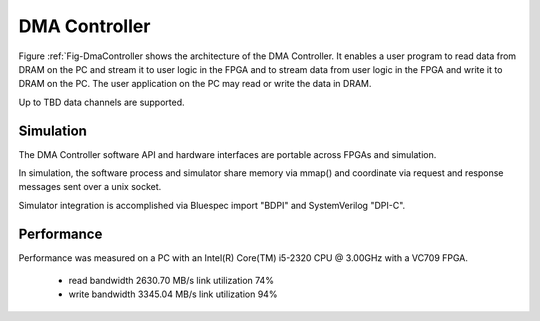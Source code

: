 DMA Controller 
==============

Figure :ref:`Fig-DmaController shows the architecture of the DMA
Controller. It enables a user program to read data from DRAM on the PC
and stream it to user logic in the FPGA and to stream data from user
logic in the FPGA and write it to DRAM on the PC. The user application
on the PC may read or write the data in DRAM.

Up to TBD data channels are supported.

.. image:: DmaController.*

.. _Fig-DmaController: Dma Controller

Simulation
----------

The DMA Controller software API and hardware interfaces are portable across FPGAs and simulation.

.. image:: DmaSimulation.*

In simulation, the software process and simulator share memory via
mmap() and coordinate via request and response messages sent over a
unix socket.

Simulator integration is accomplished via Bluespec import "BDPI" and SystemVerilog "DPI-C".

Performance
-----------

Performance was measured on a PC with an Intel(R) Core(TM) i5-2320 CPU @ 3.00GHz with a VC709 FPGA.

 * read bandwidth 2630.70 MB/s link utilization 74%
 * write bandwidth 3345.04 MB/s link utilization 94%

